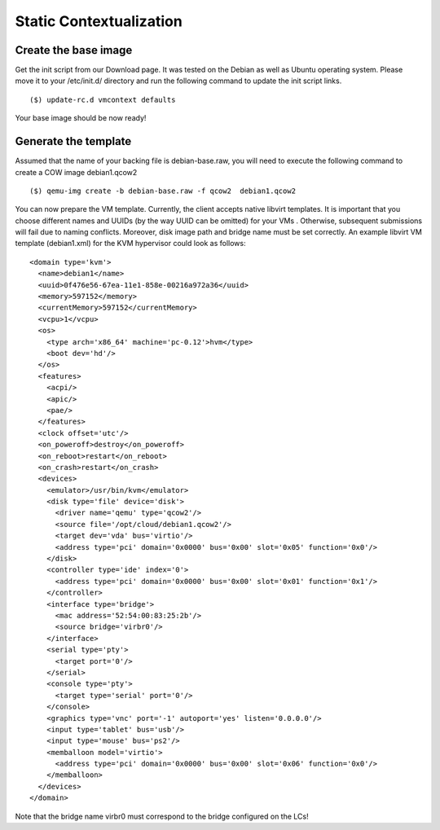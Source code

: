.. _static-contextualization:

Static Contextualization
--------------------------

Create the base image
^^^^^^^^^^^^^^^^^^^^^^^

Get the init script from our Download page. It was tested on the Debian as well as Ubuntu operating system. Please move it to your /etc/init.d/ directory and run the following command to update the init script links.

::

    ($) update-rc.d vmcontext defaults

Your base image should be now ready!


Generate the template
^^^^^^^^^^^^^^^^^^^^^^

Assumed that the name of your backing file is debian-base.raw, you will need to execute the following command to create a COW image debian1.qcow2

::

    ($) qemu-img create -b debian-base.raw -f qcow2  debian1.qcow2


You can now prepare the VM template. Currently, the client accepts native libvirt templates. It is important that you choose different names and UUIDs (by the way UUID can be omitted) for your VMs . Otherwise, subsequent submissions will fail due to naming conflicts. Moreover, disk image path and bridge name must be set correctly. An example libvirt VM template (debian1.xml) for the KVM hypervisor could look as follows:

::

  <domain type='kvm'>
    <name>debian1</name>
    <uuid>0f476e56-67ea-11e1-858e-00216a972a36</uuid>
    <memory>597152</memory>
    <currentMemory>597152</currentMemory>
    <vcpu>1</vcpu>
    <os>
      <type arch='x86_64' machine='pc-0.12'>hvm</type>
      <boot dev='hd'/>
    </os>
    <features>
      <acpi/>
      <apic/>
      <pae/>
    </features>
    <clock offset='utc'/>
    <on_poweroff>destroy</on_poweroff>
    <on_reboot>restart</on_reboot>
    <on_crash>restart</on_crash>
    <devices>
      <emulator>/usr/bin/kvm</emulator>
      <disk type='file' device='disk'>
        <driver name='qemu' type='qcow2'/>
        <source file='/opt/cloud/debian1.qcow2'/>
        <target dev='vda' bus='virtio'/>
        <address type='pci' domain='0x0000' bus='0x00' slot='0x05' function='0x0'/>
      </disk>
      <controller type='ide' index='0'>
        <address type='pci' domain='0x0000' bus='0x00' slot='0x01' function='0x1'/>
      </controller>
      <interface type='bridge'>
        <mac address='52:54:00:83:25:2b'/>
        <source bridge='virbr0'/>
      </interface>
      <serial type='pty'>
        <target port='0'/>
      </serial>
      <console type='pty'>
        <target type='serial' port='0'/>
      </console>
      <graphics type='vnc' port='-1' autoport='yes' listen='0.0.0.0'/>
      <input type='tablet' bus='usb'/>
      <input type='mouse' bus='ps2'/>
      <memballoon model='virtio'>
        <address type='pci' domain='0x0000' bus='0x00' slot='0x06' function='0x0'/>
      </memballoon>
    </devices>
  </domain>

Note that the bridge name virbr0 must correspond to the bridge configured on the LCs!





